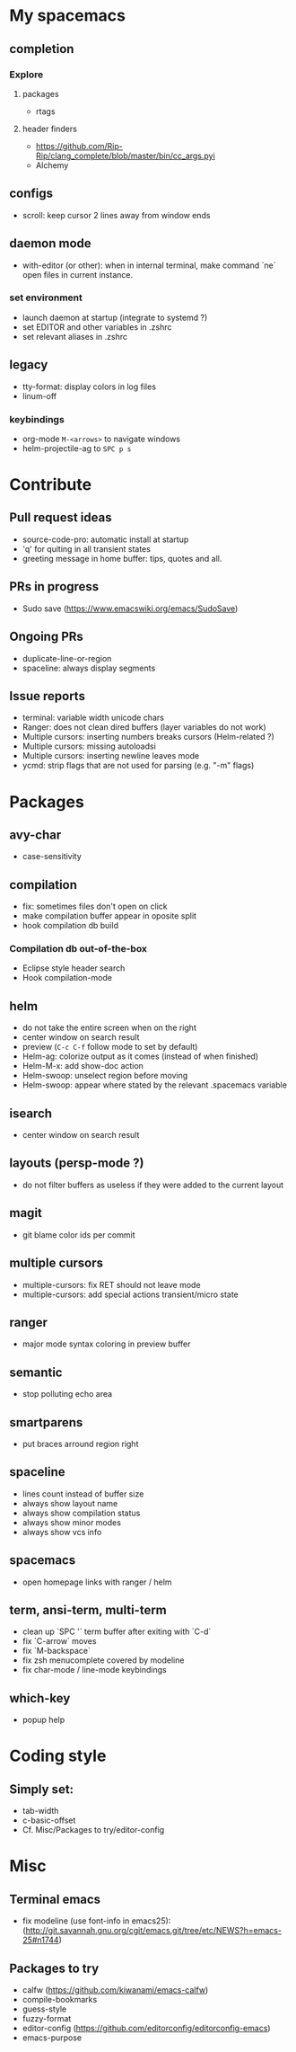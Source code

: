 
* My spacemacs
** completion
*** Explore
**** packages
  - rtags
**** header finders
  - https://github.com/Rip-Rip/clang_complete/blob/master/bin/cc_args.pyi
  - Alchemy
** configs
  - scroll: keep cursor 2 lines away from window ends
** daemon mode
  - with-editor (or other): when in internal terminal, make command `ne` open files in current instance.
*** set environment
  - launch daemon at startup (integrate to systemd ?)
  - set EDITOR and other variables in .zshrc
  - set relevant aliases in .zshrc
** legacy
  - tty-format: display colors in log files
  - linum-off
*** keybindings
   - org-mode ~M-<arrows>~ to navigate windows
   - helm-projectile-ag to ~SPC p s~


* Contribute
** Pull request ideas
  - source-code-pro: automatic install at startup
  - 'q' for quiting in all transient states
  - greeting message in home buffer: tips, quotes and all.
** PRs in progress
  - Sudo save (https://www.emacswiki.org/emacs/SudoSave)
** Ongoing PRs
  - duplicate-line-or-region
  - spaceline: always display segments
** Issue reports
  - terminal: variable width unicode chars
  - Ranger: does not clean dired buffers (layer variables do not work)
  - Multiple cursors: inserting numbers breaks cursors (Helm-related ?)
  - Multiple cursors: missing autoloadsi
  - Multiple cursors: inserting newline leaves mode
  - ycmd: strip flags that are not used for parsing (e.g. "-m" flags)


* Packages
** avy-char
  - case-sensitivity
** compilation
  - fix: sometimes files don't open on click
  - make compilation buffer appear in oposite split
  - hook compilation db build
*** Compilation db out-of-the-box
  - Eclipse style header search
  - Hook compilation-mode
** helm
  - do not take the entire screen when on the right
  - center window on search result
  - preview (~C-c C-f~ follow mode to set by default)
  - Helm-ag: colorize output as it comes (instead of when finished)
  - Helm-M-x: add show-doc action
  - Helm-swoop: unselect region before moving
  - Helm-swoop: appear where stated by the relevant .spacemacs variable
** isearch
  - center window on search result
** layouts (persp-mode ?)
  - do not filter buffers as useless if they were added to the current layout
** magit
  - git blame color ids per commit
** multiple cursors
  - multiple-cursors: fix RET should not leave mode
  - multiple-cursors: add special actions transient/micro state
** ranger
  - major mode syntax coloring in preview buffer
** semantic
  - stop polluting echo area
** smartparens
  - put braces arround region right
** spaceline
  - lines count instead of buffer size
  - always show layout name
  - always show compilation status
  - always show minor modes
  - always show vcs info
** spacemacs
  - open homepage links with ranger / helm
** term, ansi-term, multi-term
  - clean up `SPC '` term buffer after exiting with `C-d`
  - fix `C-arrow` moves
  - fix `M-backspace`
  - fix zsh menucomplete covered by modeline
  - fix char-mode / line-mode keybindings
** which-key
  - popup help



* Coding style
** Simply set:
  - tab-width
  - c-basic-offset
  - Cf. Misc/Packages to try/editor-config



* Misc
** Terminal emacs
  - fix modeline (use font-info in emacs25): (http://git.savannah.gnu.org/cgit/emacs.git/tree/etc/NEWS?h=emacs-25#n1744)
** Packages to try
  - calfw           (https://github.com/kiwanami/emacs-calfw)
  - compile-bookmarks
  - guess-style
  - fuzzy-format
  - editor-config (https://github.com/editorconfig/editorconfig-emacs)
  - emacs-purpose
